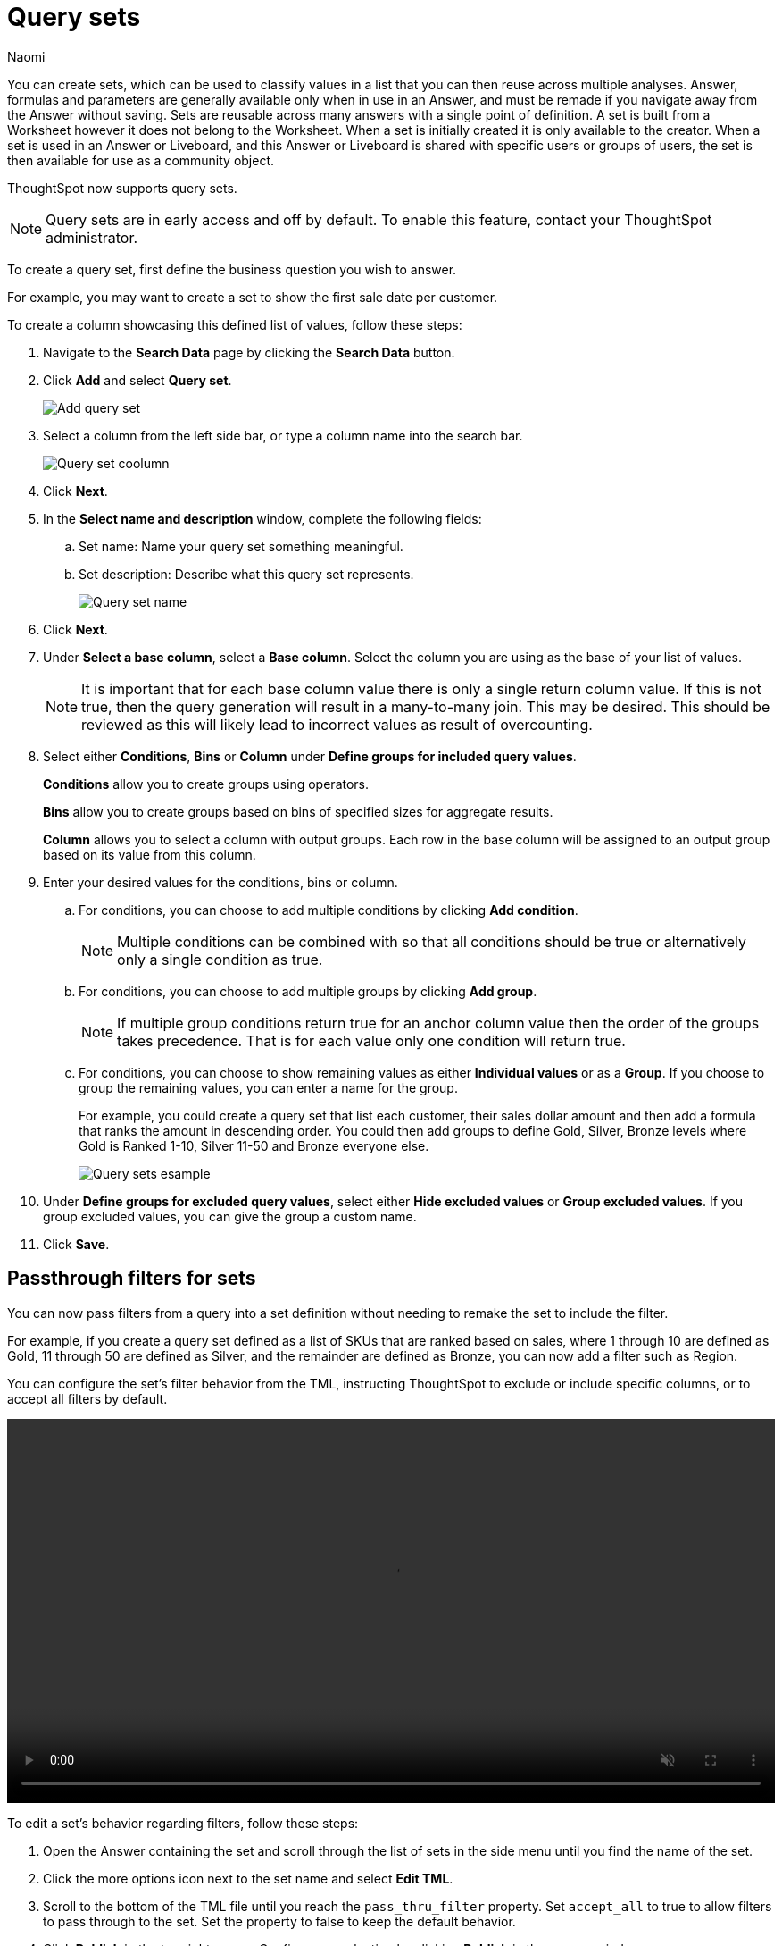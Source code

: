 = Query sets
:last_updated: 6/4/24
:author: Naomi
:linkattrs:
:page-layout: default-cloud-early-access
:page-aliases: /admin/query-sets.adoc
:experimental:
:description: You can now create query sets, which can be used to classify values in a list you can then reuse across multiple analyses.
:jira: SCAL-229666, SCAL-238614

You can create sets, which can be used to classify values in a list that you can then reuse across multiple analyses. Answer, formulas and parameters are generally available only when in use in an Answer, and must be remade if you navigate away from the Answer without saving. Sets are reusable across many answers with a single point of definition. A set is built from a Worksheet however it does not belong to the Worksheet. When a set is initially created it is only available to the creator. When a set is used in an Answer or Liveboard, and this Answer or Liveboard is shared with specific users or groups of users, the set is then available for use as a community object.

ThoughtSpot now supports query sets.

NOTE: Query sets are in early access and off by default. To enable this feature, contact your ThoughtSpot administrator.


To create a query set, first define the business question you wish to answer.


For example, you may want to create a set to show the first sale date per customer.


To create a column showcasing this defined list of values, follow these steps:

. Navigate to the *Search Data* page by clicking the *Search Data* button.

. Click *Add* and select *Query set*.
+
[.bordered]
image::query-set-add.png[Add query set]

. Select a column from the left side bar, or type a column name into the search bar.
+
[.bordered]
image::query-set-column.png[Query set coolumn]
//. Ensure you are searching on the correct Worksheet, and select the *Customer ID* column from the left side bar, or type the word into the Search bar. To see the quantity purchased by product, select *Min Transaction Date* and click the *Go* button or press *Enter*.

. Click *Next*.

. In the *Select name and description* window, complete the following fields:
.. Set name: Name your query set something meaningful.
.. Set description: Describe what this query set represents.
+
[.bordered]
image::query-set-name.png[Query set name]
. Click *Next*.
. Under *Select a base column*, select a *Base column*. Select the column you are using as the base of your list of values.
+
NOTE: It is important that for each base column value there is only a single return column value. If this is not true, then the query generation will result in a many-to-many join. This may be desired. This should be reviewed as this will likely lead to incorrect values as result of overcounting.
. Select either *Conditions*, *Bins* or *Column* under *Define groups for included query values*.
+
*Conditions* allow you to create groups using operators.
+
*Bins* allow you to create groups based on bins of specified sizes for aggregate results.
+
*Column* allows you to select a column with output groups. Each row in the base column will be assigned to an output group based on its value from this column.

. Enter your desired values for the conditions, bins or column.
+
.. For conditions, you can choose to add multiple conditions by clicking *Add condition*.
+
NOTE: Multiple conditions can be combined with so that all conditions should be true or alternatively only a single condition as true.
+
.. For conditions, you can choose to add multiple groups by clicking *Add group*.
+
NOTE: If multiple group conditions return true for an anchor column value then the order of the groups takes precedence. That is for each value only one condition will return true.
+
.. For conditions, you can choose to show remaining values as either *Individual values* or as a *Group*. If you choose to group the remaining values, you can enter a name for the group.
+
For example, you could create a query set that list each customer, their sales dollar amount and then add a formula that ranks the amount in descending order. You could then add groups to define Gold, Silver, Bronze levels where Gold is Ranked 1-10, Silver 11-50 and Bronze everyone else.
+
image::query-sets-example.png[Query sets esample]

. Under *Define groups for excluded query values*, select either *Hide excluded values* or *Group excluded values*. If you group excluded values, you can give the group a custom name.
. Click *Save*.

[#passthrough]
== Passthrough filters for sets

You can now pass filters from a query into a set definition without needing to remake the set to include the filter.

For example, if you create a query set defined as a list of SKUs that are ranked based on sales, where 1 through 10 are defined as Gold, 11 through 50 are defined as Silver, and the remainder are defined as Bronze, you can now add a filter such as Region.

You can configure the set's filter behavior from the TML, instructing ThoughtSpot to exclude or include specific columns, or to accept all filters by default.

+++
<video autoplay loop muted controls width="100%" controlsList="nodownload">
<source src="https://docs.thoughtspot.com/cloud/10.5.0.cl/_images/sets-passthrough.mp4" type="video/mp4">
</video>
+++

To edit a set's behavior regarding filters, follow these steps:

. Open the Answer containing the set and scroll through the list of sets in the side menu until you find the name of the set.

. Click the more options icon next to the set name and select *Edit TML*.

. Scroll to the bottom of the TML file until you reach the `pass_thru_filter` property. Set `accept_all` to true to allow filters to pass through to the set. Set the property to false to keep the default behavior.

. Click *Publish* in the top right corner. Confirm your selection by clicking *Publish* in the pop-up window.

. Click *Close* and close the TML window.

=== Limitations

* We do not currently support row-level security for query sets. Adding row-level security to a query set results in a query generation error.

* It is not possible to un-share a set.
* Sets are only shared with View permissions.

